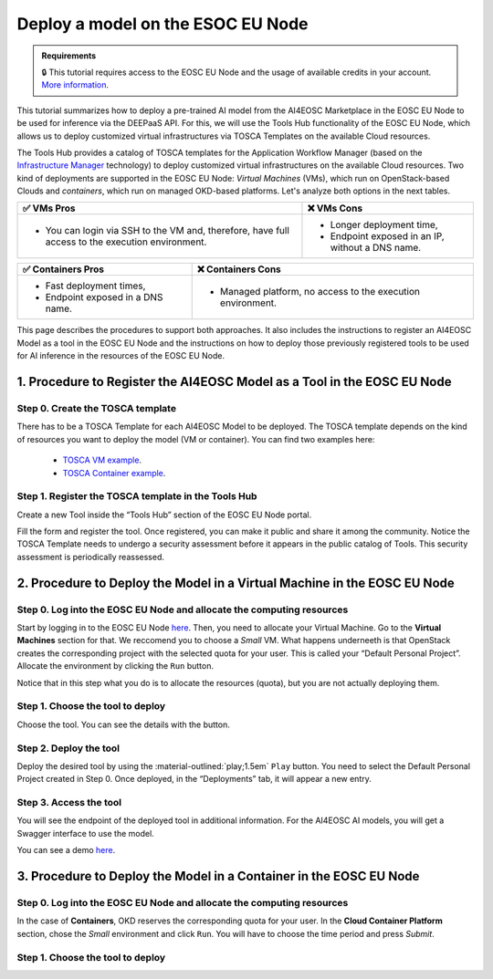 Deploy a model on the ESOC EU Node
==================================

.. admonition:: Requirements
   :class: info

   🔒 This tutorial requires access to the EOSC EU Node and the usage of available credits in your account. `More information <https://open-science-cloud.ec.europa.eu/>`__.

This tutorial summarizes how to deploy a pre-trained AI model from the AI4EOSC Marketplace in the EOSC EU Node to be used for inference via the DEEPaaS API. For this, we will use the Tools Hub functionality of the EOSC EU Node, which allows us to deploy customized virtual infrastructures via TOSCA Templates on the available Cloud resources.

The Tools Hub provides a catalog of TOSCA templates for the Application Workflow Manager (based on the `Infrastructure Manager <https://im.egi.eu/>`__ technology) to deploy customized virtual infrastructures on the available Cloud resources. Two kind of deployments are supported in the EOSC EU Node: *Virtual Machines* (VMs), which run on OpenStack-based Clouds and *containers*, which run on managed OKD-based platforms. Let's analyze both options in the next tables.

.. list-table::
    :header-rows: 1

    * - ✅ VMs Pros
      - ❌ VMs Cons
    * - - You can login via SSH to the VM and, therefore, have full access to the execution environment.
      - - Longer deployment time,
        - Endpoint exposed in an IP, without a DNS name.


.. list-table::
    :header-rows: 1

    * - ✅ Containers Pros
      - ❌ Containers Cons
    * - - Fast deployment times,
        - Endpoint exposed in a DNS name.
      - - Managed platform, no access to the execution environment.

This page describes the procedures to support both approaches. It also includes the instructions to register an AI4EOSC Model as a tool in the EOSC EU Node and the instructions on how to deploy those previously registered tools to be used for AI inference in the resources of the EOSC EU Node. 

1. Procedure to Register the AI4EOSC Model as a Tool in the EOSC EU Node
------------------------------------------------------------------------
Step 0. Create the TOSCA template
^^^^^^^^^^^^^^^^^^^^^^^^^^^^^^^^^

There has to be a TOSCA Template for each AI4EOSC Model to be deployed. The TOSCA template depends on the kind of resources you want to deploy the model (VM or container). You can find two examples here:

 * `TOSCA VM example <https://github.com/grycap/tosca/blob/eosc_lot1/templates/ai4eoscvm.yaml>`__. 
 * `TOSCA Container example <https://github.com/grycap/tosca/blob/eosc_lot1/templates/ai4eosc_app.yaml>`__.  

Step 1. Register the TOSCA template in the Tools Hub
^^^^^^^^^^^^^^^^^^^^^^^^^^^^^^^^^^^^^^^^^^^^^^^^^^^^
Create a new Tool inside the “Tools Hub” section of the EOSC EU Node portal.

.. image:: /_static/images/eoscnode/register-tool.png

Fill the form and register the tool. Once registered, you can make it public and share it among the community. Notice the TOSCA Template needs to undergo a security assessment before it appears in the public catalog of Tools. This security assessment is periodically reassessed.


2. Procedure to Deploy the Model in a Virtual Machine in the EOSC EU Node
-------------------------------------------------------------------------

Step 0. Log into the EOSC EU Node and allocate the computing resources
^^^^^^^^^^^^^^^^^^^^^^^^^^^^^^^^^^^^^^^^^^^^^^^^^^^^^^^^^^^^^^^^^^^^^^

Start by logging in to the EOSC EU Node `here <https://open-science-cloud.ec.europa.eu/>`__.
Then, you need to allocate your Virtual Machine. Go to the **Virtual Machines** section for that. We reccomend you to choose a *Small* VM.
What happens underneeth is that OpenStack creates the corresponding project with the selected quota for your user. This is called your “Default Personal Project”.
Allocate the environment by clicking the ``Run`` button.

Notice that in this step what you do is to allocate the resources (quota), but you are not actually deploying them. 

Step 1. Choose the tool to deploy
^^^^^^^^^^^^^^^^^^^^^^^^^^^^^^^^^

Choose the tool. You can see the details with the button.

Step 2. Deploy the tool
^^^^^^^^^^^^^^^^^^^^^^^

Deploy the desired tool by using the :material-outlined:`play;1.5em` ``Play`` button. 
You need to select the Default Personal Project created in Step 0.
Once deployed, in the “Deployments” tab, it will appear a new entry.


Step 3. Access the tool
^^^^^^^^^^^^^^^^^^^^^^^

You will see the endpoint of the deployed tool in additional information.
For the AI4EOSC AI models, you will get a Swagger interface to use the model.

You can see a demo `here <https://drive.google.com/file/d/1232s6kfq2jcDnTv_kMv7rC1Zx1Axb7GX/view?resourcekey>`__.


3. Procedure to Deploy the Model in a Container in the EOSC EU Node
-------------------------------------------------------------------

Step 0. Log into the EOSC EU Node and allocate the computing resources
^^^^^^^^^^^^^^^^^^^^^^^^^^^^^^^^^^^^^^^^^^^^^^^^^^^^^^^^^^^^^^^^^^^^^^

In the case of **Containers**, OKD reserves the corresponding quota for your user. In the **Cloud Container Platform** section, chose the *Small* environment and click ``Run``. You will have to choose the time period and press *Submit*.

Step 1. Choose the tool to deploy
^^^^^^^^^^^^^^^^^^^^^^^^^^^^^^^^^
